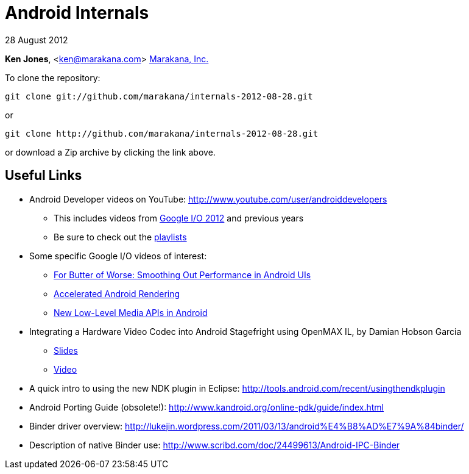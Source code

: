 = Android Internals

28 August 2012

*Ken Jones*, <ken@marakana.com>
http://marakana.com[Marakana, Inc.]

To clone the repository:

	git clone git://github.com/marakana/internals-2012-08-28.git

or

	git clone http://github.com/marakana/internals-2012-08-28.git

or download a Zip archive by clicking the link above.

== Useful Links

* Android Developer videos on YouTube: http://www.youtube.com/user/androiddevelopers

** This includes videos from http://www.youtube.com/playlist?list=PL4C6BCDE45E05F49E&feature=plcp[Google I/O 2012] and previous years

** Be sure to check out the http://www.youtube.com/user/androiddevelopers/videos?view=1[playlists]

* Some specific Google I/O videos of interest:

** http://www.youtube.com/watch?v=Q8m9sHdyXnE&feature=plcp[For Butter of Worse: Smoothing Out Performance in Android UIs]
** http://www.youtube.com/watch?v=v9S5EO7CLjo&feature=plcp[Accelerated Android Rendering]
** http://www.youtube.com/watch?v=YmCqJlzIUXs&feature=plcp[New Low-Level Media APIs in Android]

* Integrating a Hardware Video Codec into Android Stagefright using OpenMAX IL, by Damian Hobson Garcia

** http://elinux.org/images/5/52/Elc2011_garcia.pdf[Slides]
** http://free-electrons.com/pub/video/2011/elc/elc-2011-garcia-matsubara-hayama-munakata-video-codec-android-openmax-il-x450p.webm[Video]

* A quick intro to using the new NDK plugin in Eclipse: http://tools.android.com/recent/usingthendkplugin

* Android Porting Guide (obsolete!): http://www.kandroid.org/online-pdk/guide/index.html

* Binder driver overview: http://lukejin.wordpress.com/2011/03/13/android%E4%B8%AD%E7%9A%84binder/

* Description of native Binder use: http://www.scribd.com/doc/24499613/Android-IPC-Binder
